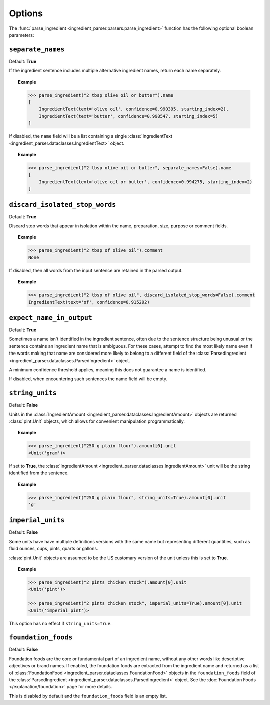 Options
=======

The :func:`parse_ingredient <ingredient_parser.parsers.parse_ingredient>` function has the following optional boolean parameters:

``separate_names``
^^^^^^^^^^^^^^^^^^

Default: **True**

If the ingredient sentence includes multiple alternative ingredient names, return each name separately.

.. topic:: Example

    .. code:: python

        >>> parse_ingredient("2 tbsp olive oil or butter").name
        [
            IngredientText(text='olive oil', confidence=0.990395, starting_index=2),
            IngredientText(text='butter', confidence=0.998547, starting_index=5)
        ]

If disabled, the ``name`` field will be a list containing a single :class:`IngredientText <ingredient_parser.dataclasses.IngredientText>` object.

.. topic:: Example

    .. code:: python

        >>> parse_ingredient("2 tbsp olive oil or butter", separate_names=False).name
        [
            IngredientText(text='olive oil or butter', confidence=0.994275, starting_index=2)
        ]

``discard_isolated_stop_words``
^^^^^^^^^^^^^^^^^^^^^^^^^^^^^^^

Default: **True**

Discard stop words that appear in isolation within the name, preparation, size, purpose or comment fields.

.. topic:: Example

    .. code:: python

        >>> parse_ingredient("2 tbsp of olive oil").comment
        None

If disabled, then all words from the input sentence are retained in the parsed output.

.. topic:: Example

    .. code:: python

        >>> parse_ingredient("2 tbsp of olive oil", discard_isolated_stop_words=False).comment
        IngredientText(text='of', confidence=0.915292)

``expect_name_in_output``
^^^^^^^^^^^^^^^^^^^^^^^^^

Default: **True**

Sometimes a name isn't identified in the ingredient sentence, often due to the sentence structure being unusual or the sentence contains an ingredient name that is ambiguous.
For these cases, attempt to find the most likely name even if the words making that name are considered more likely to belong to a different field of the :class:`ParsedIngredient <ingredient_parser.dataclasses.ParsedIngredient>` object.

A minimum confidence threshold applies, meaning this does not guarantee a name is identified.

If disabled, when encountering such sentences the name field will be empty.

``string_units``
^^^^^^^^^^^^^^^^

Default: **False**

Units in the :class:`IngredientAmount <ingredient_parser.dataclasses.IngredientAmount>` objects are returned :class:`pint.Unit` objects, which allows for convenient manipulation programmatically.

.. topic:: Example

    .. code:: python

        >>> parse_ingredient("250 g plain flour").amount[0].unit
        <Unit('gram')>

If set to **True**, the :class:`IngredientAmount <ingredient_parser.dataclasses.IngredientAmount>` unit will be the string identified from the sentence.

.. topic:: Example

    .. code:: python

        >>> parse_ingredient("250 g plain flour", string_units=True).amount[0].unit
        'g'

``imperial_units``
^^^^^^^^^^^^^^^^^^

Default: **False**

Some units have have multiple definitions versions with the same name but representing different quantities, such as fluid ounces, cups, pints, quarts or gallons.

:class:`pint.Unit` objects are assumed to be the US customary version of the unit unless this is set to **True**.

.. topic:: Example

    .. code:: python

        >>> parse_ingredient("2 pints chicken stock").amount[0].unit
        <Unit('pint')>

        >>> parse_ingredient("2 pints chicken stock", imperial_units=True).amount[0].unit
        <Unit('imperial_pint')>

This option has no effect if ``string_units=True``.

``foundation_foods``
^^^^^^^^^^^^^^^^^^^^

Default: **False**

Foundation foods are the core or fundamental part of an ingredient name, without any other words like descriptive adjectives or brand names.
If enabled, the foundation foods are extracted from the ingredient name and returned as a list of :class:`FoundationFood <ingredient_parser.dataclasses.FoundationFood>` objects in the ``foundation_foods`` field of the :class:`ParsedIngredient <ingredient_parser.dataclasses.ParsedIngredient>` object.
See the :doc:`Foundation Foods </explanation/foundation>` page for more details.

This is disabled by default and the ``foundation_foods`` field is an empty list.
